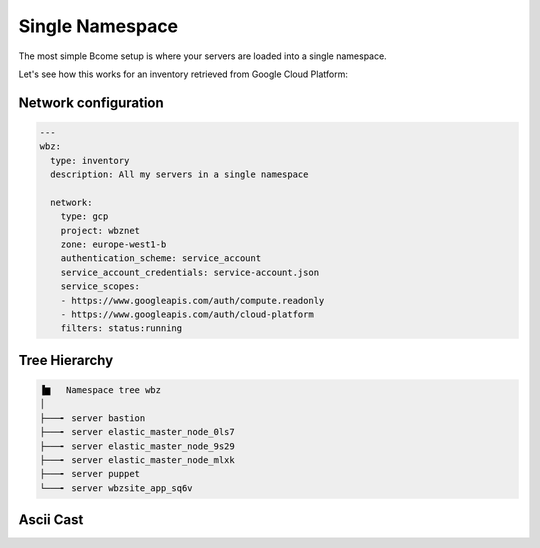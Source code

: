 .. meta::
   :description lang=en: Setting up a simple single namespace


****************
Single Namespace
****************

The most simple Bcome setup is where your servers are loaded into a single namespace.

Let's see how this works for an inventory retrieved from Google Cloud Platform:

Network configuration
=====================

.. code-block:: yaml

  ---
  wbz:
    type: inventory
    description: All my servers in a single namespace

    network:
      type: gcp
      project: wbznet
      zone: europe-west1-b
      authentication_scheme: service_account
      service_account_credentials: service-account.json
      service_scopes:
      - https://www.googleapis.com/auth/compute.readonly
      - https://www.googleapis.com/auth/cloud-platform
      filters: status:running

Tree Hierarchy
==============

.. code-block:: bash

      ▐▆   Namespace tree wbz
      │
      ├───╸ server bastion
      ├───╸ server elastic_master_node_0ls7
      ├───╸ server elastic_master_node_9s29
      ├───╸ server elastic_master_node_mlxk
      ├───╸ server puppet
      └───╸ server wbzsite_app_sq6v


Ascii Cast
==========





